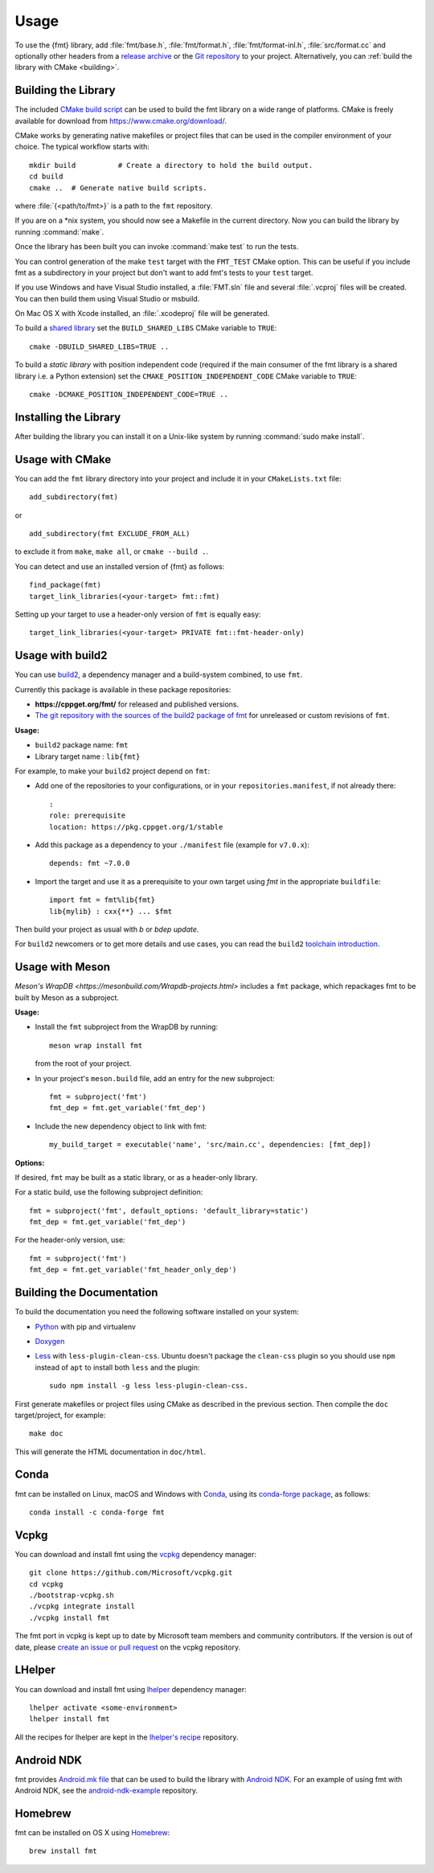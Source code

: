 *****
Usage
*****

To use the {fmt} library, add :file:`fmt/base.h`, :file:`fmt/format.h`,
:file:`fmt/format-inl.h`, :file:`src/format.cc` and optionally other headers
from a `release archive <https://github.com/fmtlib/fmt/releases/latest>`_ or
the `Git repository <https://github.com/fmtlib/fmt>`_ to your project.
Alternatively, you can :ref:`build the library with CMake <building>`.

.. _building:

Building the Library
====================

The included `CMake build script`__ can be used to build the fmt
library on a wide range of platforms. CMake is freely available for
download from https://www.cmake.org/download/.

__ https://github.com/fmtlib/fmt/blob/master/CMakeLists.txt

CMake works by generating native makefiles or project files that can
be used in the compiler environment of your choice. The typical
workflow starts with::

  mkdir build          # Create a directory to hold the build output.
  cd build
  cmake ..  # Generate native build scripts.

where :file:`{<path/to/fmt>}` is a path to the ``fmt`` repository.

If you are on a \*nix system, you should now see a Makefile in the
current directory. Now you can build the library by running :command:`make`.

Once the library has been built you can invoke :command:`make test` to run
the tests.

You can control generation of the make ``test`` target with the ``FMT_TEST``
CMake option. This can be useful if you include fmt as a subdirectory in
your project but don't want to add fmt's tests to your ``test`` target.

If you use Windows and have Visual Studio installed, a :file:`FMT.sln`
file and several :file:`.vcproj` files will be created. You can then build them
using Visual Studio or msbuild.

On Mac OS X with Xcode installed, an :file:`.xcodeproj` file will be generated.

To build a `shared library`__ set the ``BUILD_SHARED_LIBS`` CMake variable to
``TRUE``::

  cmake -DBUILD_SHARED_LIBS=TRUE ..

__ https://en.wikipedia.org/wiki/Library_%28computing%29#Shared_libraries


To build a `static library` with position independent code (required if the main
consumer of the fmt library is a shared library i.e. a Python extension) set the
``CMAKE_POSITION_INDEPENDENT_CODE`` CMake variable to ``TRUE``::

  cmake -DCMAKE_POSITION_INDEPENDENT_CODE=TRUE ..


Installing the Library
======================

After building the library you can install it on a Unix-like system by running
:command:`sudo make install`.

Usage with CMake
================

You can add the ``fmt`` library directory into your project and include it in
your ``CMakeLists.txt`` file::

   add_subdirectory(fmt)

or

::

   add_subdirectory(fmt EXCLUDE_FROM_ALL)

to exclude it from ``make``, ``make all``, or ``cmake --build .``.

You can detect and use an installed version of {fmt} as follows::

   find_package(fmt)
   target_link_libraries(<your-target> fmt::fmt)

Setting up your target to use a header-only version of ``fmt`` is equally easy::

   target_link_libraries(<your-target> PRIVATE fmt::fmt-header-only)

Usage with build2
=================

You can use `build2 <https://build2.org>`_, a dependency manager and a
build-system combined, to use ``fmt``.

Currently this package is available in these package repositories:

- **https://cppget.org/fmt/** for released and published versions.
- `The git repository with the sources of the build2 package of fmt <https://github.com/build2-packaging/fmt.git>`_
  for unreleased or custom revisions of ``fmt``.

**Usage:**

- ``build2`` package name: ``fmt``
- Library target name : ``lib{fmt}``

For example, to make your ``build2`` project depend on ``fmt``:

- Add one of the repositories to your configurations, or in your
  ``repositories.manifest``, if not already there::

    :
    role: prerequisite
    location: https://pkg.cppget.org/1/stable

- Add this package as a dependency to your ``./manifest`` file
  (example for ``v7.0.x``)::

    depends: fmt ~7.0.0

- Import the target and use it as a prerequisite to your own target
  using `fmt` in the appropriate ``buildfile``::

    import fmt = fmt%lib{fmt}
    lib{mylib} : cxx{**} ... $fmt

Then build your project as usual with `b` or `bdep update`.

For ``build2`` newcomers or to get more details and use cases, you can read the
``build2``
`toolchain introduction <https://build2.org/build2-toolchain/doc/build2-toolchain-intro.xhtml>`_.

Usage with Meson
================

`Meson's WrapDB <https://mesonbuild.com/Wrapdb-projects.html>` includes a ``fmt``
package, which repackages fmt to be built by Meson as a subproject.

**Usage:**

- Install the ``fmt`` subproject from the WrapDB by running::

    meson wrap install fmt

  from the root of your project.

- In your project's ``meson.build`` file, add an entry for the new subproject::

    fmt = subproject('fmt')
    fmt_dep = fmt.get_variable('fmt_dep')

- Include the new dependency object to link with fmt::

    my_build_target = executable('name', 'src/main.cc', dependencies: [fmt_dep])

**Options:**

If desired, ``fmt`` may be built as a static library, or as a header-only
library.

For a static build, use the following subproject definition::

  fmt = subproject('fmt', default_options: 'default_library=static')
  fmt_dep = fmt.get_variable('fmt_dep')

For the header-only version, use::

  fmt = subproject('fmt')
  fmt_dep = fmt.get_variable('fmt_header_only_dep')

Building the Documentation
==========================

To build the documentation you need the following software installed on your
system:

* `Python <https://www.python.org/>`_ with pip and virtualenv
* `Doxygen <http://www.stack.nl/~dimitri/doxygen/>`_
* `Less <http://lesscss.org/>`_ with ``less-plugin-clean-css``.
  Ubuntu doesn't package the ``clean-css`` plugin so you should use ``npm``
  instead of ``apt`` to install both ``less`` and the plugin::

    sudo npm install -g less less-plugin-clean-css.

First generate makefiles or project files using CMake as described in
the previous section. Then compile the ``doc`` target/project, for example::

  make doc

This will generate the HTML documentation in ``doc/html``.

Conda
=====

fmt can be installed on Linux, macOS and Windows with
`Conda <https://docs.conda.io/en/latest/>`__, using its
`conda-forge <https://conda-forge.org>`__
`package <https://github.com/conda-forge/fmt-feedstock>`__, as follows::

  conda install -c conda-forge fmt

Vcpkg
=====

You can download and install fmt using the `vcpkg
<https://github.com/Microsoft/vcpkg>`__ dependency manager::

  git clone https://github.com/Microsoft/vcpkg.git
  cd vcpkg
  ./bootstrap-vcpkg.sh
  ./vcpkg integrate install
  ./vcpkg install fmt

The fmt port in vcpkg is kept up to date by Microsoft team members and community
contributors. If the version is out of date, please `create an issue or pull
request <https://github.com/Microsoft/vcpkg>`__ on the vcpkg repository.

LHelper
=======

You can download and install fmt using
`lhelper <https://github.com/franko/lhelper>`__ dependency manager::

  lhelper activate <some-environment>
  lhelper install fmt

All the recipes for lhelper are kept in the
`lhelper's recipe <https://github.com/franko/lhelper-recipes>`__ repository.

Android NDK
===========

fmt provides `Android.mk file`__ that can be used to build the library
with `Android NDK <https://developer.android.com/tools/sdk/ndk/index.html>`_.
For an example of using fmt with Android NDK, see the
`android-ndk-example <https://github.com/fmtlib/android-ndk-example>`_
repository.

__ https://github.com/fmtlib/fmt/blob/master/support/Android.mk

Homebrew
========

fmt can be installed on OS X using `Homebrew <https://brew.sh/>`_::

  brew install fmt
